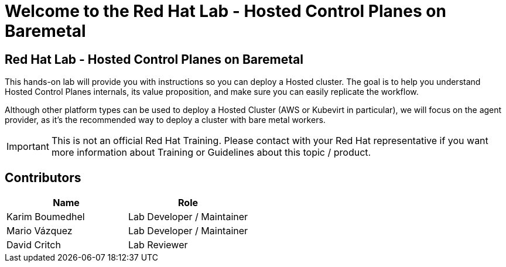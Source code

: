 = Welcome to the Red Hat Lab - Hosted Control Planes on Baremetal
:page-layout: home
:!sectids:

[.text-center.strong]
== Red Hat Lab - Hosted Control Planes on Baremetal

This hands-on lab will provide you with instructions so you can deploy a Hosted cluster. The goal is to help you understand Hosted Control Planes internals, its value proposition, and make sure you can easily replicate the workflow.

Although other platform types can be used to deploy a Hosted Cluster (AWS or Kubevirt in particular), we will focus on the agent provider, as it's the recommended way to deploy a cluster with bare metal workers.

IMPORTANT: This is not an official Red Hat Training. Please contact with your Red Hat representative if you want more information about Training or Guidelines about this topic / product.

[#contributors]
== Contributors

[cols="1,1"]
|===
|Name |Role

|Karim Boumedhel
|Lab Developer / Maintainer

|Mario Vázquez
|Lab Developer / Maintainer

|David Critch
|Lab Reviewer

|===
